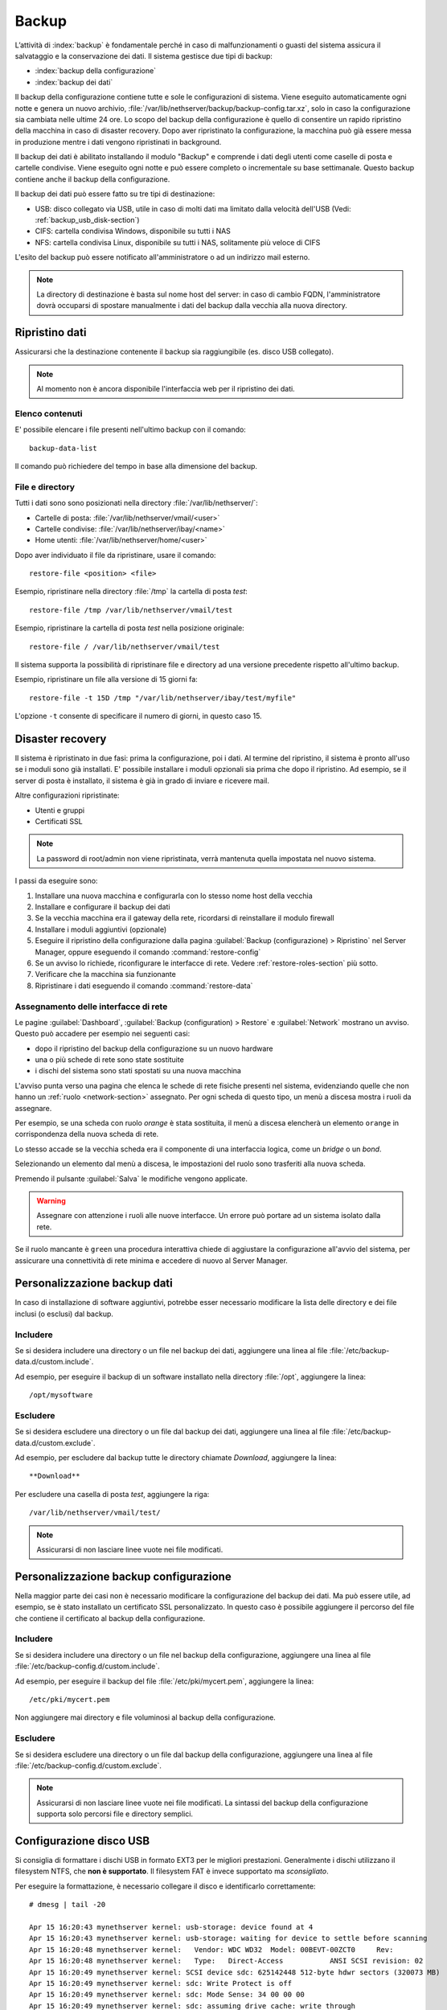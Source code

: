 ======
Backup
======

L’attività di :index:`backup` è fondamentale perché in caso di malfunzionamenti o
guasti del sistema assicura il salvataggio e la conservazione dei dati.
Il sistema gestisce due tipi di backup:

* :index:`backup della configurazione`
* :index:`backup dei dati`

Il backup della configurazione contiene tutte e sole le configurazioni di sistema.
Viene eseguito automaticamente ogni notte e genera un nuovo archivio, :file:`/var/lib/nethserver/backup/backup-config.tar.xz`, solo in caso la configurazione sia cambiata nelle ultime 24 ore.
Lo scopo del backup della configurazione è quello di consentire un rapido ripristino della macchina in caso di disaster recovery.
Dopo aver ripristinato la configurazione, la macchina può già essere messa in produzione mentre i dati vengono ripristinati in background.

Il backup dei dati è abilitato installando il modulo "Backup" e comprende i dati degli utenti come caselle di posta e cartelle condivise. 
Viene eseguito ogni notte e può essere completo o incrementale su base settimanale.
Questo backup contiene anche il backup della configurazione.

Il backup dei dati può essere fatto su tre tipi di destinazione:

* USB: disco collegato via USB, utile in caso di molti dati ma limitato dalla velocità dell'USB (Vedi: :ref:`backup_usb_disk-section`)
* CIFS: cartella condivisa Windows, disponibile su tutti i NAS  
* NFS: cartella condivisa Linux, disponibile su tutti i NAS, solitamente più veloce di CIFS


L'esito del backup può essere notificato all'amministratore o ad un indirizzo mail esterno.

.. note:: La directory di destinazione è basta sul nome host del server:
   in caso di cambio FQDN, l'amministratore dovrà occuparsi di spostare manualmente
   i dati del backup dalla vecchia alla nuova directory.


Ripristino dati
===============

Assicurarsi che la destinazione contenente il backup sia raggiungibile (es. disco USB collegato).

.. note:: Al momento non è ancora disponibile l'interfaccia web per il ripristino dei dati.

Elenco contenuti
----------------

E' possibile elencare i file presenti nell'ultimo backup con il comando: ::

 backup-data-list

Il comando può richiedere del tempo in base alla dimensione del backup.

File e directory
----------------

Tutti i dati sono sono posizionati nella directory :file:`/var/lib/nethserver/`:

* Cartelle di posta: :file:`/var/lib/nethserver/vmail/<user>`
* Cartelle condivise: :file:`/var/lib/nethserver/ibay/<name>`
* Home utenti: :file:`/var/lib/nethserver/home/<user>`

Dopo aver individuato il file da ripristinare, usare il comando: ::

  restore-file <position> <file>

Esempio, ripristinare nella directory :file:`/tmp` la cartella di posta *test*: ::

  restore-file /tmp /var/lib/nethserver/vmail/test

Esempio, ripristinare la cartella di posta *test* nella posizione originale: ::

  restore-file / /var/lib/nethserver/vmail/test


Il sistema supporta la possibilità di ripristinare file e directory ad una versione
precedente rispetto all'ultimo backup.

Esempio, ripristinare un file alla versione di 15 giorni fa: ::

  restore-file -t 15D /tmp "/var/lib/nethserver/ibay/test/myfile" 

L'opzione ``-t`` consente di specificare il numero di giorni, in questo caso 15.


Disaster recovery
=================

Il sistema è ripristinato in due fasi: prima la configurazione, poi i dati.
Al termine del ripristino, il sistema è pronto all'uso se i moduli sono già installati.
E' possibile installare i moduli opzionali sia prima che dopo il ripristino. 
Ad esempio, se il server di posta è installato, il sistema è già in grado di inviare e ricevere mail.

Altre configurazioni ripristinate:

* Utenti e gruppi
* Certificati SSL

.. note:: La password di root/admin non viene ripristinata, verrà mantenuta quella impostata nel nuovo sistema.

I passi da eseguire sono:

1. Installare una nuova macchina e configurarla con lo stesso nome host della vecchia

2. Installare e configurare il backup dei dati

3. Se la vecchia macchina era il gateway della rete, ricordarsi di reinstallare il modulo firewall

4. Installare i moduli aggiuntivi (opzionale)

5. Eseguire il ripristino della configurazione dalla pagina
   :guilabel:`Backup (configurazione) > Ripristino` nel Server Manager,
   oppure eseguendo il comando :command:`restore-config`

6. Se un avviso lo richiede, riconfigurare le interfacce di
   rete. Vedere :ref:`restore-roles-section` più sotto.
	
7. Verificare che la macchina sia funzionante

8. Ripristinare i dati eseguendo il comando :command:`restore-data`

.. _restore-roles-section:
   
Assegnamento delle interfacce di rete
-------------------------------------

Le pagine :guilabel:`Dashboard`, :guilabel:`Backup (configuration) >
Restore` e :guilabel:`Network` mostrano un avviso. Questo può accadere per
esempio nei seguenti casi:

* dopo il ripristino del backup della configurazione su un nuovo hardware
* una o più schede di rete sono state sostituite
* i dischi del sistema sono stati spostati su una nuova macchina

L'avviso punta verso una pagina che elenca le schede di rete fisiche
presenti nel sistema, evidenziando quelle che non hanno un :ref:`ruolo
<network-section>` assegnato. Per ogni scheda di questo tipo, un menù
a discesa mostra i ruoli da assegnare.

Per esempio, se una scheda con ruolo *orange* è stata sostituita, il
menù a discesa elencherà un elemento ``orange`` in corrispondenza
della nuova scheda di rete.

Lo stesso accade se la vecchia scheda era il componente di una
interfaccia logica, come un *bridge* o un *bond*.

Selezionando un elemento dal menù a discesa, le impostazioni del ruolo
sono trasferiti alla nuova scheda.

Premendo il pulsante :guilabel:`Salva` le modifiche vengono applicate.

.. warning:: Assegnare con attenzione i ruoli alle nuove
             interfacce. Un errore può portare ad un sistema isolato
             dalla rete.

Se il ruolo mancante è ``green`` una procedura interattiva chiede di
aggiustare la configurazione all'avvio del sistema, per assicurare una
connettività di rete minima e accedere di nuovo al Server Manager.
	     
.. _backup_customization-section:

Personalizzazione backup dati
=============================

In caso di installazione di software aggiuntivi, potrebbe esser necessario modificare
la lista delle directory e dei file inclusi (o esclusi) dal backup.

Includere
---------

Se si desidera includere una directory o un file nel backup dei dati, aggiungere una linea
al file :file:`/etc/backup-data.d/custom.include`.

Ad esempio, per eseguire il backup di un software installato nella directory :file:`/opt`, aggiungere la linea: ::

  /opt/mysoftware

Escludere
---------

Se si desidera escludere una directory o un file dal backup dei dati, aggiungere una linea
al file :file:`/etc/backup-data.d/custom.exclude`.

Ad esempio, per escludere dal backup tutte le directory chiamate *Download*, aggiungere la linea: ::

  **Download**

Per escludere una casella di posta *test*, aggiungere la riga: ::

  /var/lib/nethserver/vmail/test/ 


.. note:: Assicurarsi di non lasciare linee vuote nei file modificati.

Personalizzazione backup configurazione
=======================================

Nella maggior parte dei casi non è necessario modificare la configurazione
del backup dei dati.
Ma può essere utile, ad esempio, se è stato installato un certificato SSL personalizzato.
In questo caso è possibile aggiungere il percorso del file che contiene il certificato
al backup della configurazione.

Includere
---------

Se si desidera includere una directory o un file nel backup della configurazione, aggiungere una linea
al file :file:`/etc/backup-config.d/custom.include`.

Ad esempio, per eseguire il backup del file :file:`/etc/pki/mycert.pem`, aggiungere la linea: ::

  /etc/pki/mycert.pem

Non aggiungere mai directory e file voluminosi al backup della configurazione.

Escludere
---------

Se si desidera escludere una directory o un file dal backup della configurazione, aggiungere una linea
al file :file:`/etc/backup-config.d/custom.exclude`.

.. note:: 
   Assicurarsi di non lasciare linee vuote nei file modificati.
   La sintassi del backup della configurazione supporta solo percorsi file e directory semplici.

.. _backup_usb_disk-section:

Configurazione disco USB
========================

Si consiglia di formattare i dischi USB in formato EXT3 per le migliori prestazioni. 
Generalmente i dischi utilizzano il filesystem NTFS, che **non è supportato**.
Il filesystem FAT è invece supportato ma *sconsigliato*.

Per eseguire la formattazione, è necessario collegare il disco e identificarlo correttamente: ::

 # dmesg | tail -20

 Apr 15 16:20:43 mynethserver kernel: usb-storage: device found at 4
 Apr 15 16:20:43 mynethserver kernel: usb-storage: waiting for device to settle before scanning
 Apr 15 16:20:48 mynethserver kernel:   Vendor: WDC WD32  Model: 00BEVT-00ZCT0     Rev:
 Apr 15 16:20:48 mynethserver kernel:   Type:   Direct-Access           ANSI SCSI revision: 02
 Apr 15 16:20:49 mynethserver kernel: SCSI device sdc: 625142448 512-byte hdwr sectors (320073 MB)
 Apr 15 16:20:49 mynethserver kernel: sdc: Write Protect is off
 Apr 15 16:20:49 mynethserver kernel: sdc: Mode Sense: 34 00 00 00
 Apr 15 16:20:49 mynethserver kernel: sdc: assuming drive cache: write through
 Apr 15 16:20:49 mynethserver kernel: SCSI device sdc: 625142448 512-byte hdwr sectors (320073 MB)
 Apr 15 16:20:49 mynethserver kernel: sdc: Write Protect is off
 Apr 15 16:20:49 mynethserver kernel: sdc: Mode Sense: 34 00 00 00
 Apr 15 16:20:49 mynethserver kernel: sdc: assuming drive cache: write through
 Apr 15 16:20:49 mynethserver kernel:  sdc: sdc1
 Apr 15 16:20:49 mynethserver kernel: sd 7:0:0:0: Attached scsi disk '''sdc'''
 Apr 15 16:20:49 mynethserver kernel: sd 7:0:0:0: Attached scsi generic sg3 type 0
 Apr 15 16:20:49 mynethserver kernel: usb-storage: device scan complete

In questo esempio, il disco è stato riconosciuto come device *sdc*.

* Creare una unica partizione Linux sull'intero disco sdc ::

    echo "0," | sfdisk /dev/sdc

* Creare il filesystem sulla partizione *sdc1* assegnando una label, ad esempio *backup* ::

    mke2fs -v -T largefile4 -j /dev/sdc1 -L backup

* Scollegare e ricollegare il disco USB

  E' possibile utilizzare il comando seguente per simulare il collegamento del disco: ::

    blockdev --rereadpt /dev/sdc

* A questo punto la voce *backup*  sarà selezionabile dalla pagina :guilabel:`Backup (dati)`.
